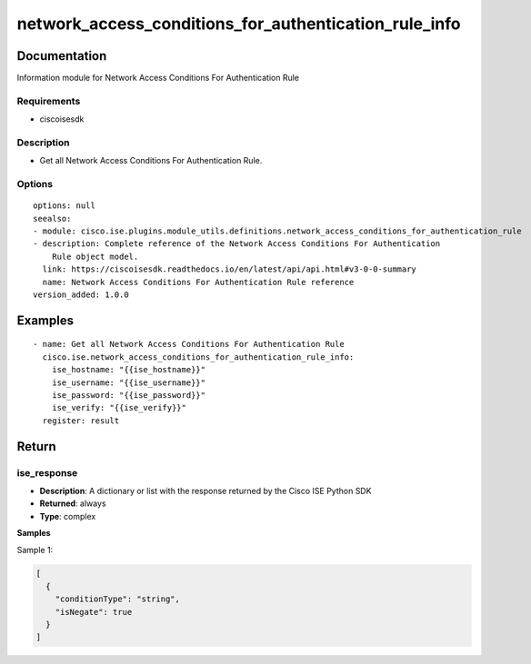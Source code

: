 .. _network_access_conditions_for_authentication_rule_info:

======================================================
network_access_conditions_for_authentication_rule_info
======================================================

Documentation
=============

Information module for Network Access Conditions For Authentication Rule

Requirements
------------
- ciscoisesdk


Description
-----------
- Get all Network Access Conditions For Authentication Rule.


Options
-------
::

  options: null
  seealso:
  - module: cisco.ise.plugins.module_utils.definitions.network_access_conditions_for_authentication_rule
  - description: Complete reference of the Network Access Conditions For Authentication
      Rule object model.
    link: https://ciscoisesdk.readthedocs.io/en/latest/api/api.html#v3-0-0-summary
    name: Network Access Conditions For Authentication Rule reference
  version_added: 1.0.0


Examples
=========

::

  - name: Get all Network Access Conditions For Authentication Rule
    cisco.ise.network_access_conditions_for_authentication_rule_info:
      ise_hostname: "{{ise_hostname}}"
      ise_username: "{{ise_username}}"
      ise_password: "{{ise_password}}"
      ise_verify: "{{ise_verify}}"
    register: result



Return
=======

ise_response
------------

- **Description**: A dictionary or list with the response returned by the Cisco ISE Python SDK
- **Returned**: always
- **Type**: complex

**Samples**

Sample 1:

.. code-block:: json

    [
      {
        "conditionType": "string",
        "isNegate": true
      }
    ]
